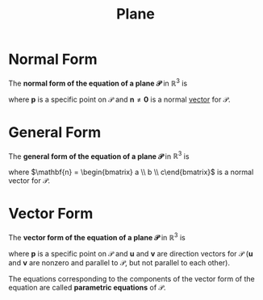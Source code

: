 :PROPERTIES:
:ID:       add8a012-7e54-4e3f-b115-1d23caeb9981
:END:
#+title: Plane
#+filetags: linear_algebra vectors

* Normal Form
The *normal form of the equation of a plane \(\mathscr{P}\)* in \(\mathbb{R}^3\) is
\begin{equation*}
\mathbf{n} \cdot (\mathbf{x} - \mathbf{p}) = 0 \quad \text{or} \quad \mathbf{n} \cdot \mathbf{x} = \mathbf{n}\cdot \mathbf{p}
\end{equation*}
where \(\mathbf{p}\) is a specific point on \(\mathscr{P}\) and \(\mathbf{n} \ne \mathbf{0}\) is a normal [[id:81c97780-c8a5-4652-a6eb-d33732c37f1e][vector]] for \(\mathscr{P}\).

* General Form
The *general form of the equation of a plane \(\mathscr{P}\)* in \(\mathbb{R}^3\) is
\begin{equation*}
ax + by + cz = d
\end{equation*}
where \(\mathbf{n} = \begin{bmatrix} a \\ b \\ c\end{bmatrix}\) is a normal vector for \(\mathscr{P}\).

* Vector Form
The *vector form of the equation of a plane \(\mathscr{P}\)* in \(\mathbb{R}^3\) is
\begin{equation*}
\mathbf{x} = \mathbf{p} + s\mathbf{u} + t\mathbf{v}
\end{equation*}
where \(\mathbf{p}\) is a specific point on \(\mathscr{P}\) and \(\mathbf{u}\) and \(\mathbf{v}\) are direction vectors for \(\mathscr{P}\) (\(\mathbf{u}\) and \(\mathbf{v}\) are nonzero and parallel to \(\mathscr{P}\), but not parallel to each other).

The equations corresponding to the components of the vector form of the equation are called *parametric equations* of \(\mathscr{P}\).

